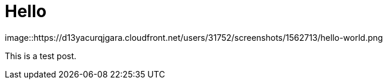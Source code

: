 = Hello
:hp-tags: HubPress, Blog, Open Source

image::https://d13yacurqjgara.cloudfront.net/users/31752/screenshots/1562713/hello-world.png

This is a test post.


